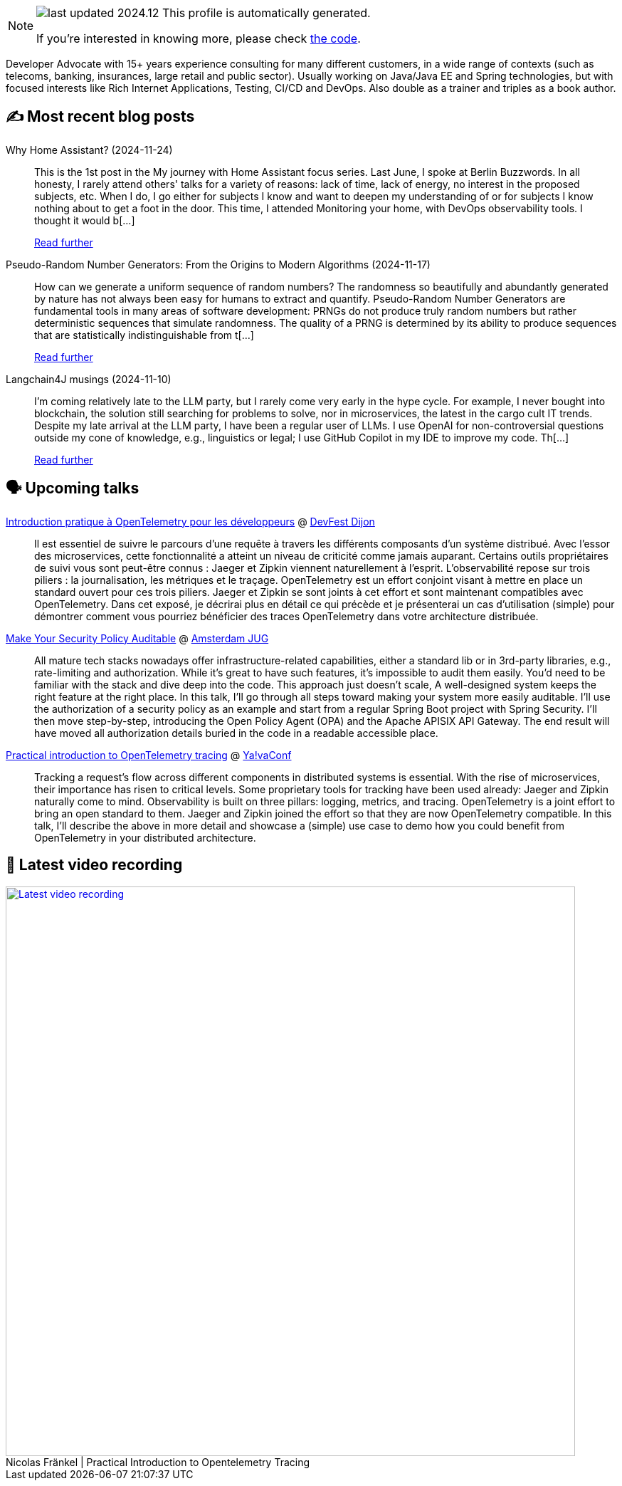 

ifdef::env-github[]
:tip-caption: :bulb:
:note-caption: :information_source:
:important-caption: :heavy_exclamation_mark:
:caution-caption: :fire:
:warning-caption: :warning:
endif::[]

:figure-caption!:

[NOTE]
====
image:https://img.shields.io/badge/last_updated-2024.12.01-blue[]
 This profile is automatically generated.

If you're interested in knowing more, please check https://github.com/nfrankel/nfrankel-update/[the code^].
====

Developer Advocate with 15+ years experience consulting for many different customers, in a wide range of contexts (such as telecoms, banking, insurances, large retail and public sector). Usually working on Java/Java EE and Spring technologies, but with focused interests like Rich Internet Applications, Testing, CI/CD and DevOps. Also double as a trainer and triples as a book author.


## ✍️ Most recent blog posts



Why Home Assistant? (2024-11-24)::
This is the 1st post in the My journey with Home Assistant focus series. Last June, I spoke at Berlin Buzzwords. In all honesty, I rarely attend others' talks for a variety of reasons: lack of time, lack of energy, no interest in the proposed subjects, etc. When I do, I go either for subjects I know and want to deepen my understanding of or for subjects I know nothing about to get a foot in the door. This time, I attended Monitoring your home, with DevOps observability tools. I thought it would b[...]
+
https://blog.frankel.ch/home-assistant/1/[Read further^]



Pseudo-Random Number Generators: From the Origins to Modern Algorithms (2024-11-17)::
How can we generate a uniform sequence of random numbers? The randomness so beautifully and abundantly generated by nature has not always been easy for humans to extract and quantify.   Pseudo-Random Number Generators are fundamental tools in many areas of software development: PRNGs do not produce truly random numbers but rather deterministic sequences that simulate randomness. The quality of a PRNG is determined by its ability to produce sequences that are statistically indistinguishable from t[...]
+
https://blog.frankel.ch/prng-evolution/[Read further^]



Langchain4J musings (2024-11-10)::
I&#8217;m coming relatively late to the LLM party, but I rarely come very early in the hype cycle.        For example, I never bought into blockchain, the solution still searching for problems to solve, nor in microservices, the latest in the cargo cult IT trends. Despite my late arrival at the LLM party, I have been a regular user of LLMs. I use OpenAI for non-controversial questions outside my cone of knowledge, e.g., linguistics or legal; I use GitHub Copilot in my IDE to improve my code.   Th[...]
+
https://blog.frankel.ch/langchain4j-musings/[Read further^]



## 🗣️ Upcoming talks



https://devfest.developers-group-dijon.fr/session/6ezt06lldhnfnynl7p80/[Introduction pratique à OpenTelemetry pour les développeurs^] @ https://devfest.developers-group-dijon.fr/[DevFest Dijon^]::
+
Il est essentiel de suivre le parcours d’une requête à travers les différents composants d’un système distribué. Avec l’essor des microservices, cette fonctionnalité a atteint un niveau de criticité comme jamais auparant. Certains outils propriétaires de suivi vous sont peut-être connus : Jaeger et Zipkin viennent naturellement à l’esprit. L’observabilité repose sur trois piliers : la journalisation, les métriques et le traçage. OpenTelemetry est un effort conjoint visant à mettre en place un standard ouvert pour ces trois piliers. Jaeger et Zipkin se sont joints à cet effort et sont maintenant compatibles avec OpenTelemetry. Dans cet exposé, je décrirai plus en détail ce qui précède et je présenterai un cas d’utilisation (simple) pour démontrer comment vous pourriez bénéficier des traces OpenTelemetry dans votre architecture distribuée.



https://www.meetup.com/amsterdam-java-user-group/events/304609015[Make Your Security Policy Auditable^] @ http://amsterdamjug.com/[Amsterdam JUG^]::
+
All mature tech stacks nowadays offer infrastructure-related capabilities, either a standard lib or in 3rd-party libraries, e.g., rate-limiting and authorization. While it’s great to have such features, it’s impossible to audit them easily. You’d need to be familiar with the stack and dive deep into the code. This approach just doesn’t scale, A well-designed system keeps the right feature at the right place. In this talk, I’ll go through all steps toward making your system more easily auditable. I’ll use the authorization of a security policy as an example and start from a regular Spring Boot project with Spring Security. I’ll then move step-by-step, introducing the Open Policy Agent (OPA) and the Apache APISIX API Gateway. The end result will have moved all authorization details buried in the code in a readable accessible place.



https://yavaconf.com/#agenda-section[Practical introduction to OpenTelemetry tracing^] @ https://yavaconf.com/[Ya!vaConf^]::
+
Tracking a request’s flow across different components in distributed systems is essential. With the rise of microservices, their importance has risen to critical levels. Some proprietary tools for tracking have been used already: Jaeger and Zipkin naturally come to mind. Observability is built on three pillars: logging, metrics, and tracing. OpenTelemetry is a joint effort to bring an open standard to them. Jaeger and Zipkin joined the effort so that they are now OpenTelemetry compatible. In this talk, I’ll describe the above in more detail and showcase a (simple) use case to demo how you could benefit from OpenTelemetry in your distributed architecture.



## 🎥 Latest video recording

image::https://img.youtube.com/vi/YN5Pe6Lzxdk/sddefault.jpg[Latest video recording,800,link=https://www.youtube.com/watch?v=YN5Pe6Lzxdk,title="Nicolas Fränkel | Practical Introduction to Opentelemetry Tracing"]
